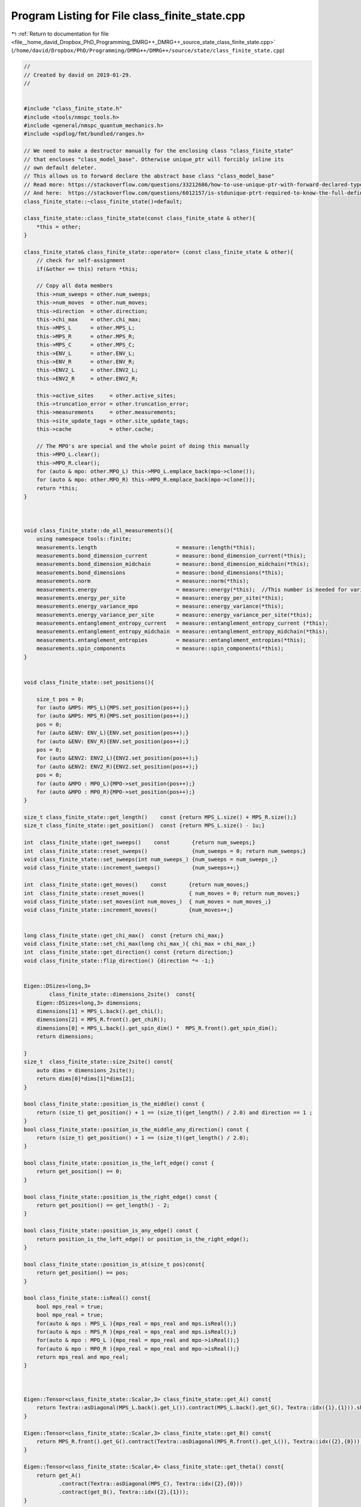 
.. _program_listing_file__home_david_Dropbox_PhD_Programming_DMRG++_DMRG++_source_state_class_finite_state.cpp:

Program Listing for File class_finite_state.cpp
===============================================

|exhale_lsh| :ref:`Return to documentation for file <file__home_david_Dropbox_PhD_Programming_DMRG++_DMRG++_source_state_class_finite_state.cpp>` (``/home/david/Dropbox/PhD/Programming/DMRG++/DMRG++/source/state/class_finite_state.cpp``)

.. |exhale_lsh| unicode:: U+021B0 .. UPWARDS ARROW WITH TIP LEFTWARDS

.. code-block:: cpp

   //
   // Created by david on 2019-01-29.
   //
   
   
   #include "class_finite_state.h"
   #include <tools/nmspc_tools.h>
   #include <general/nmspc_quantum_mechanics.h>
   #include <spdlog/fmt/bundled/ranges.h>
   
   // We need to make a destructor manually for the enclosing class "class_finite_state"
   // that encloses "class_model_base". Otherwise unique_ptr will forcibly inline its
   // own default deleter.
   // This allows us to forward declare the abstract base class "class_model_base"
   // Read more: https://stackoverflow.com/questions/33212686/how-to-use-unique-ptr-with-forward-declared-type
   // And here:  https://stackoverflow.com/questions/6012157/is-stdunique-ptrt-required-to-know-the-full-definition-of-t
   class_finite_state::~class_finite_state()=default;
   
   class_finite_state::class_finite_state(const class_finite_state & other){
       *this = other;
   }
   
   class_finite_state& class_finite_state::operator= (const class_finite_state & other){
       // check for self-assignment
       if(&other == this) return *this;
   
       // Copy all data members
       this->num_sweeps = other.num_sweeps;
       this->num_moves  = other.num_moves;
       this->direction  = other.direction;
       this->chi_max    = other.chi_max;
       this->MPS_L      = other.MPS_L;
       this->MPS_R      = other.MPS_R;
       this->MPS_C      = other.MPS_C;
       this->ENV_L      = other.ENV_L;
       this->ENV_R      = other.ENV_R;
       this->ENV2_L     = other.ENV2_L;
       this->ENV2_R     = other.ENV2_R;
   
       this->active_sites     = other.active_sites;
       this->truncation_error = other.truncation_error;
       this->measurements     = other.measurements;
       this->site_update_tags = other.site_update_tags;
       this->cache            = other.cache;
   
       // The MPO's are special and the whole point of doing this manually
       this->MPO_L.clear();
       this->MPO_R.clear();
       for (auto & mpo: other.MPO_L) this->MPO_L.emplace_back(mpo->clone());
       for (auto & mpo: other.MPO_R) this->MPO_R.emplace_back(mpo->clone());
       return *this;
   }
   
   
   
   void class_finite_state::do_all_measurements(){
       using namespace tools::finite;
       measurements.length                         = measure::length(*this);
       measurements.bond_dimension_current         = measure::bond_dimension_current(*this);
       measurements.bond_dimension_midchain        = measure::bond_dimension_midchain(*this);
       measurements.bond_dimensions                = measure::bond_dimensions(*this);
       measurements.norm                           = measure::norm(*this);
       measurements.energy                         = measure::energy(*this);  //This number is needed for variance calculation!
       measurements.energy_per_site                = measure::energy_per_site(*this);
       measurements.energy_variance_mpo            = measure::energy_variance(*this);
       measurements.energy_variance_per_site       = measure::energy_variance_per_site(*this);
       measurements.entanglement_entropy_current   = measure::entanglement_entropy_current (*this);
       measurements.entanglement_entropy_midchain  = measure::entanglement_entropy_midchain(*this);
       measurements.entanglement_entropies         = measure::entanglement_entropies(*this);
       measurements.spin_components                = measure::spin_components(*this);
   }
   
   
   void class_finite_state::set_positions(){
   
       size_t pos = 0;
       for (auto &MPS: MPS_L){MPS.set_position(pos++);}
       for (auto &MPS: MPS_R){MPS.set_position(pos++);}
       pos = 0;
       for (auto &ENV: ENV_L){ENV.set_position(pos++);}
       for (auto &ENV: ENV_R){ENV.set_position(pos++);}
       pos = 0;
       for (auto &ENV2: ENV2_L){ENV2.set_position(pos++);}
       for (auto &ENV2: ENV2_R){ENV2.set_position(pos++);}
       pos = 0;
       for (auto &MPO : MPO_L){MPO->set_position(pos++);}
       for (auto &MPO : MPO_R){MPO->set_position(pos++);}
   }
   
   size_t class_finite_state::get_length()    const {return MPS_L.size() + MPS_R.size();}
   size_t class_finite_state::get_position()  const {return MPS_L.size() - 1u;}
   
   int  class_finite_state::get_sweeps()    const       {return num_sweeps;}
   int  class_finite_state::reset_sweeps()              {num_sweeps = 0; return num_sweeps;}
   void class_finite_state::set_sweeps(int num_sweeps_) {num_sweeps = num_sweeps_;}
   void class_finite_state::increment_sweeps()          {num_sweeps++;}
   
   int  class_finite_state::get_moves()    const       {return num_moves;}
   int  class_finite_state::reset_moves()              { num_moves = 0; return num_moves;}
   void class_finite_state::set_moves(int num_moves_)  { num_moves = num_moves_;}
   void class_finite_state::increment_moves()          {num_moves++;}
   
   
   long class_finite_state::get_chi_max()  const {return chi_max;}
   void class_finite_state::set_chi_max(long chi_max_){ chi_max = chi_max_;}
   int  class_finite_state::get_direction() const {return direction;}
   void class_finite_state::flip_direction() {direction *= -1;}
   
   
   Eigen::DSizes<long,3>
           class_finite_state::dimensions_2site()  const{
       Eigen::DSizes<long,3> dimensions;
       dimensions[1] = MPS_L.back().get_chiL();
       dimensions[2] = MPS_R.front().get_chiR();
       dimensions[0] = MPS_L.back().get_spin_dim() *  MPS_R.front().get_spin_dim();
       return dimensions;
   
   }
   size_t  class_finite_state::size_2site() const{
       auto dims = dimensions_2site();
       return dims[0]*dims[1]*dims[2];
   }
   
   bool class_finite_state::position_is_the_middle() const {
       return (size_t) get_position() + 1 == (size_t)(get_length() / 2.0) and direction == 1 ;
   }
   bool class_finite_state::position_is_the_middle_any_direction() const {
       return (size_t) get_position() + 1 == (size_t)(get_length() / 2.0);
   }
   
   bool class_finite_state::position_is_the_left_edge() const {
       return get_position() == 0;
   }
   
   bool class_finite_state::position_is_the_right_edge() const {
       return get_position() == get_length() - 2;
   }
   
   bool class_finite_state::position_is_any_edge() const {
       return position_is_the_left_edge() or position_is_the_right_edge();
   }
   
   bool class_finite_state::position_is_at(size_t pos)const{
       return get_position() == pos;
   }
   
   bool class_finite_state::isReal() const{
       bool mps_real = true;
       bool mpo_real = true;
       for(auto & mps : MPS_L ){mps_real = mps_real and mps.isReal();}
       for(auto & mps : MPS_R ){mps_real = mps_real and mps.isReal();}
       for(auto & mpo : MPO_L ){mpo_real = mpo_real and mpo->isReal();}
       for(auto & mpo : MPO_R ){mpo_real = mpo_real and mpo->isReal();}
       return mps_real and mpo_real;
   }
   
   
   
   Eigen::Tensor<class_finite_state::Scalar,3> class_finite_state::get_A() const{
       return Textra::asDiagonal(MPS_L.back().get_L()).contract(MPS_L.back().get_G(), Textra::idx({1},{1})).shuffle(Textra::array3{1,0,2});
   }
   
   Eigen::Tensor<class_finite_state::Scalar,3> class_finite_state::get_B() const{
       return MPS_R.front().get_G().contract(Textra::asDiagonal(MPS_R.front().get_L()), Textra::idx({2},{0}));
   }
   
   Eigen::Tensor<class_finite_state::Scalar,4> class_finite_state::get_theta() const{
       return get_A()
              .contract(Textra::asDiagonal(MPS_C), Textra::idx({2},{0}))
              .contract(get_B(), Textra::idx({2},{1}));
   }
   
   
   const class_vidal_site & class_finite_state::get_MPS(size_t pos) const {
       if (pos >= get_length())                 throw std::range_error(fmt::format("get_MPS(pos) pos out of range: {}", pos));
       if(pos <= MPS_L.back().get_position()){
           auto mps_it = std::next(MPS_L.begin(),pos);
           if (mps_it->get_position() != pos)   throw std::range_error(fmt::format("get_MPS(pos): Mismatch in mps L position and pos: {} != {}", mps_it->get_position(), pos));
           return *mps_it;
       }else{
           if(pos < MPS_R.front().get_position()) throw std::range_error(fmt::format("get_MPS(pos): Mismatch in pos and MPSR front position: {} < {}", pos,  MPS_R.front().get_position()));
           auto mps_it = std::next(MPS_R.begin(), pos - MPS_R.front().get_position());
           if (mps_it->get_position() != pos)   throw std::range_error(fmt::format("get_MPS(pos): Mismatch in mps R position and pos: {} != {}", mps_it->get_position(), pos));
           return *mps_it;
       }
   }
   
   class_vidal_site & class_finite_state::get_MPS(size_t pos){
       return const_cast<class_vidal_site &>(static_cast<const class_finite_state &>(*this).get_MPS(pos));
   }
   
   
   const class_model_base & class_finite_state::get_MPO(size_t pos) const{
       if (pos >= get_length())throw std::range_error(fmt::format("get_MPO(pos) pos out of range: {}", pos));
       if(pos <= MPO_L.back()->get_position()){
           auto mpo_it = std::next(MPO_L.begin(),pos)->get();
           if (mpo_it->get_position() != pos)throw std::range_error(fmt::format("get_MPO(pos): Mismatch in mpo position and pos: {} != {}", mpo_it->get_position(), pos));
           return *mpo_it;
       }else{
           if(pos < MPO_R.front()->get_position()) throw std::range_error(fmt::format("get_MPS(pos): Mismatch in pos and MPOR front position: {} < {}", pos,  MPO_R.front()->get_position()));
           auto mpo_it = std::next(MPO_R.begin(), pos - MPO_R.front()->get_position())->get();
           if (mpo_it->get_position() != pos)throw std::range_error(fmt::format("get_MPO(pos): Mismatch in mpo position and pos: {} != {}", mpo_it->get_position(), pos));
           return *mpo_it;
       }
   }
   
   class_model_base & class_finite_state::get_MPO(size_t pos){
       return const_cast<class_model_base &>(static_cast<const class_finite_state &>(*this).get_MPO(pos));
   }
   
   
   
   
   const Eigen::Tensor<class_finite_state::Scalar,3> & class_finite_state::get_G(size_t pos) const{
       return std::as_const(get_MPS(pos).get_G());
   }
   
   Eigen::Tensor<class_finite_state::Scalar,3> & class_finite_state::get_G(size_t pos){
       return const_cast<Eigen::Tensor<class_finite_state::Scalar,3> &>(static_cast<const class_finite_state &>(*this).get_G(pos));
   }
   
   const Eigen::Tensor<class_finite_state::Scalar,1> & class_finite_state::get_L(size_t pos) const {
       if      (pos == MPS_L.back().get_position() + 1){return MPS_C;}
       else if (pos <= MPS_L.back().get_position())    {return get_MPS(pos).get_L();}
       else if (pos >= MPS_R.front().get_position())   {return get_MPS(pos-1).get_L();}
       else {throw std::runtime_error("Unhandled position");}
   }
   
   Eigen::Tensor<class_finite_state::Scalar,1> & class_finite_state::get_L(size_t pos) {
       return const_cast<Eigen::Tensor<class_finite_state::Scalar,1> &>(static_cast<const class_finite_state &>(*this).get_L(pos));
   }
   
   
   
   
   Eigen::Tensor<class_finite_state::Scalar,3> class_finite_state::get_A(size_t pos) const {
       return Textra::asDiagonal(get_L(pos)).contract(get_G(pos), Textra::idx({1},{1})).shuffle(Textra::array3{1,0,2});
   }
   
   Eigen::Tensor<class_finite_state::Scalar,3> class_finite_state::get_B(size_t pos) const {
       return get_G(pos).contract(Textra::asDiagonal(get_L(pos+1)), Textra::idx({2},{0}));
   }
   
   
   
   const class_environment & class_finite_state::get_ENVL(size_t pos) const {
       if (pos > ENV_L.back().get_position() )  throw std::range_error(fmt::format("get_ENVL(pos):  pos is not in left side: {}",pos));
       if (pos >= ENV_L.size())                 throw std::range_error(fmt::format("get_ENVL(pos) pos out of range: {}",pos));
       auto env_it = std::next(ENV_L.begin(), pos);
       if (env_it->get_position() != pos) throw std::range_error(fmt::format("get_ENVL(pos): Mismatch in env position and pos: {} != {}", env_it->get_position(), pos));
       return *env_it;
   }
   
   const class_environment & class_finite_state::get_ENVR(size_t pos) const {
       if (pos < ENV_R.front().get_position() ){throw std::range_error(fmt::format("get_ENVR(pos):  pos is not in right side: {}" , pos));}
       if (pos >= get_length() )               {throw std::range_error(fmt::format("get_ENVR(pos):  pos out of range: {}" , pos));}
   
       if(pos < ENV_R.front().get_position()) throw std::range_error(fmt::format("get_ENVR(pos): Mismatch in pos and ENVR front position: {} < {}", pos,  ENV_R.front().get_position()));
       auto env_it = std::next(ENV_R.begin(), pos - ENV_R.front().get_position());
       if (env_it->get_position() != pos)      throw std::range_error(fmt::format("get_ENVR(pos): Mismatch in env position and pos: {} != {}", env_it->get_position(), pos));
       return *env_it;
   }
   
   const class_environment_var & class_finite_state::get_ENV2L(size_t pos) const {
       if (pos > ENV2_L.back().get_position() )  throw std::range_error(fmt::format("get_ENV2L(pos):  pos is not in left side: {}",pos));
       if (pos >= ENV2_L.size())                 throw std::range_error(fmt::format("get_ENV2L(pos) pos out of range: {}",pos));
       auto env2_it = std::next(ENV2_L.begin(), pos);
       if (env2_it->get_position() != pos)       throw std::range_error(fmt::format("get_ENV2L(pos): Mismatch in env position and pos: {} != {}", env2_it->get_position(), pos));
       return *env2_it;
   }
   
   const class_environment_var & class_finite_state::get_ENV2R(size_t pos) const {
       if (pos < ENV2_R.front().get_position() )throw std::range_error(fmt::format("get_ENV2R(pos):  pos is not in right side: {}" , pos));
       if (pos > ENV2_R.back().get_position() ) throw std::range_error(fmt::format("get_ENV2R(pos):  pos is not in right side: {}" , pos));
       if (pos >= get_length() )                throw std::range_error(fmt::format("get_ENV2R(pos):  pos out of range: {}" , pos));
   
       if(pos < ENV2_R.front().get_position()) throw std::range_error(fmt::format("get_ENV2R(pos): Mismatch in pos and ENV2R front position: {} < {}", pos,  ENV2_R.front().get_position()));
       auto env2_it = std::next(ENV2_R.begin(), pos - ENV2_R.front().get_position());
       if (env2_it->get_position() != pos)      throw std::range_error(fmt::format("get_ENV2R(pos): Mismatch in env2 position and pos: {} != {}", env2_it->get_position(), pos));
       return *env2_it;
   }
   
   
   
   
   
   Eigen::Tensor<class_finite_state::Scalar,4> class_finite_state::get_theta(size_t pos) const {
       return get_A(pos)
               .contract(Textra::asDiagonal(get_L(pos+1)), Textra::idx({2},{0}))
               .contract(get_B(pos+1), Textra::idx({2},{1}));
   }
   
   
   
   
   // For reduced energy MPO's
   
   bool   class_finite_state::isReduced()                            const{
       bool reduced = MPO_L.front()->isReduced();
       for(auto &mpo : MPO_L) if(reduced != mpo->isReduced()){throw std::runtime_error(fmt::format("First MPO has isReduce: {}, but MPO at pos {} has isReduce: {}",reduced, mpo->get_position(), mpo->isReduced()));}
       for(auto &mpo : MPO_R) if(reduced != mpo->isReduced()){throw std::runtime_error(fmt::format("First MPO has isReduce: {}, but MPO at pos {} has isReduce: {}",reduced, mpo->get_position(), mpo->isReduced()));}
       return reduced;
   }
   
   
   double class_finite_state::get_energy_reduced()                   const{
       //Check that all energies are the same
       double e_reduced = MPO_L.front()->get_reduced_energy();
       for(auto &mpo : MPO_L) {if (mpo->get_reduced_energy() != e_reduced){throw std::runtime_error("Reduced energy mismatch!");}}
       for(auto &mpo : MPO_R) {if (mpo->get_reduced_energy() != e_reduced){throw std::runtime_error("Reduced energy mismatch!");}}
   
       return e_reduced*get_length();
   }
   
   void class_finite_state::set_reduced_energy(double site_energy){
       if(get_energy_reduced() == site_energy) return;
       cache.multimpo = {};
       for(auto &mpo : MPO_L) mpo->set_reduced_energy(site_energy);
       for(auto &mpo : MPO_R) mpo->set_reduced_energy(site_energy);
       tools::finite::mps::rebuild_environments(*this);
   }
   
   
   
   
   std::list<size_t> class_finite_state::activate_sites(const long threshold, const size_t max_sites){
       clear_cache();
       return active_sites = tools::finite::multisite::generate_site_list(*this,threshold, max_sites);
   }
   
   Eigen::DSizes<long,3> class_finite_state::active_dimensions() const{
       return tools::finite::multisite::get_dimensions(*this,active_sites);
   }
   
   size_t class_finite_state::active_problem_size() const {
       return tools::finite::multisite::get_problem_size(*this,active_sites);
   }
   
   
   Eigen::Tensor<class_finite_state::Scalar,3>   class_finite_state::get_multitheta()    const{
       if(cache.multitheta) return cache.multitheta.value();
       tools::log->trace("Contracting multi theta...");
       if(active_sites.empty()){throw std::runtime_error("No active sites on which to build multitheta");}
       Eigen::Tensor<Scalar,3> multitheta;
       Eigen::Tensor<Scalar,3> temp;
       bool first = true;
       for (auto &site : active_sites){
           if (first){multitheta = get_A(site); first = false; continue;}
           auto A    = get_A(site);
           long dim0 = multitheta.dimension(0) * A.dimension(0);
           long dim1 = multitheta.dimension(1);
           long dim2 = A.dimension(2);
           temp = multitheta
                   .contract(A, Textra::idx({2},{1}))
                   .shuffle(Textra::array4{0,2,1,3})
                   .reshape(Textra::array3{dim0,dim1,dim2});
           multitheta = temp;
       }
       auto & L = get_L(active_sites.back()+1);
       temp = multitheta.contract(Textra::asDiagonal(L), Textra::idx({2},{0}));
       tools::log->trace("Contracting multi theta... OK");
       cache.multitheta = temp;
       return cache.multitheta.value();
   }
   
   Eigen::Tensor<class_finite_state::Scalar,4>   class_finite_state::get_multimpo()    const{
       if(cache.multimpo) return cache.multimpo.value();
       tools::log->trace("Contracting multi mpo...");
       if(active_sites.empty()){throw std::runtime_error("No active sites on which to build multimpo");}
       Eigen::Tensor<Scalar,4> multimpo;
       Eigen::Tensor<Scalar,4> temp;
       bool first = true;
       for (auto &site : active_sites){
           if (first){multimpo = get_MPO(site).MPO(); first = false; continue;}
           auto &mpo = get_MPO(site).MPO();
           long dim0 = multimpo.dimension(0);
           long dim1 = mpo.dimension(1);
           long dim2 = multimpo.dimension(2) * mpo.dimension(2);
           long dim3 = multimpo.dimension(3) * mpo.dimension(3);
           temp = multimpo
                   .contract(mpo, Textra::idx({1},{0}))
                   .shuffle(Textra::array6{0,3,1,4,2,5})
                   .reshape(Textra::array4{dim0,dim1,dim2,dim3});
           multimpo = temp;
       }
       tools::log->trace("Contracting multi mpo... OK");
       cache.multimpo = multimpo;
       return cache.multimpo.value();
   }
   
   
   std::pair<std::reference_wrapper<const class_environment> , std::reference_wrapper<const class_environment>>
   class_finite_state::get_multienv ()     const{
       return std::make_pair(get_ENVL(active_sites.front()), get_ENVR(active_sites.back()));
   }
   
   std::pair<std::reference_wrapper<const class_environment_var> , std::reference_wrapper<const class_environment_var>>
   class_finite_state::get_multienv2()     const{
       return std::make_pair(get_ENV2L(active_sites.front()), get_ENV2R(active_sites.back()));
   }
   
   
   class_finite_state::TType<6> class_finite_state::get_multi_hamiltonian() const{
   //    if(cache.multiham) return cache.multiham.value();
       auto mpo = get_multimpo();
       tools::log->trace("Contracting multi hamiltonian...");
       auto & envL = get_ENVL(active_sites.front());
       auto & envR = get_ENVR(active_sites.back());
       if (envL.get_position() != active_sites.front()) throw std::runtime_error(fmt::format("Mismatch in ENVL and active site positions: {} != {}", envL.get_position() , active_sites.front()));
       if (envR.get_position() != active_sites.back())  throw std::runtime_error(fmt::format("Mismatch in ENVR and active site positions: {} != {}", envR.get_position() , active_sites.back()));
   //    cache.multiham =
       TType<6> multiham =
               envL.block
               .contract(mpo           , Textra::idx({2},{0}))
               .contract(envR.block    , Textra::idx({2},{2}))
               .shuffle(Textra::array6{2,0,4,3,1,5});
       tools::log->trace("Contracting multi hamiltonian... OK");
   //    return cache.multiham.value();
       return multiham;
   }
   
   class_finite_state::TType<6>   class_finite_state::get_multi_hamiltonian2() const{
   //    if(cache.multiham_sq) return cache.multiham_sq.value();
       auto mpo = get_multimpo();
       tools::log->trace("Contracting multi hamiltonian squared...");
       auto & env2L = get_ENV2L(active_sites.front());
       auto & env2R = get_ENV2R(active_sites.back());
       if (env2L.get_position() != active_sites.front()) throw std::runtime_error(fmt::format("Mismatch in ENVL and active site positions: {} != {}", env2L.get_position() , active_sites.front()));
       if (env2R.get_position() != active_sites.back())  throw std::runtime_error(fmt::format("Mismatch in ENVR and active site positions: {} != {}", env2R.get_position() , active_sites.back()));
   
   //    cache.multiham_sq =
       TType<6> multiham_sq =
               env2L.block
               .contract(mpo             , Textra::idx({2},{0}))
               .contract(mpo             , Textra::idx({5,2},{2,0}))
               .contract(env2R.block     , Textra::idx({2,4},{2,3}))
               .shuffle(Textra::array6{2,0,4,3,1,5});
       tools::log->trace("Contracting multi hamiltonian squared... OK");
       return multiham_sq;
   //    return cache.multiham_sq.value();
   }
   
   class_finite_state::MType class_finite_state::get_multi_hamiltonian_matrix() const{
   //    if(cache.multiham_mat) return cache.multiham_mat.value();
       long size = active_problem_size();
       auto ham_tensor = get_multi_hamiltonian();
       auto cols       = ham_tensor.dimension(0)* ham_tensor.dimension(1)* ham_tensor.dimension(2);
       auto rows       = ham_tensor.dimension(3)* ham_tensor.dimension(4)* ham_tensor.dimension(5);
   
       if(rows != size)
           throw std::runtime_error (fmt::format("Mismatch hamiltonian dim0*dim1*dim2 and cols: {} != {}",cols, size));
       if(cols != size)
           throw std::runtime_error (fmt::format("Mismatch hamiltonian dim3*dim4*dim5 and rows: {} != {}",rows, size));
       return Eigen::Map<MType> (ham_tensor.data(),size,size).transpose();
   //    cache.multiham_mat =  Eigen::Map<MType> (ham_tensor.data(),size,size).transpose();
   //    return cache.multiham_mat.value();
   }
   
   
   class_finite_state::MType class_finite_state::get_multi_hamiltonian2_matrix() const{
   //    if(cache.multiham_sq_mat) return cache.multiham_sq_mat.value();
       long size = active_problem_size();
       auto ham_squared_tensor = get_multi_hamiltonian2();
       auto cols       = ham_squared_tensor.dimension(0)* ham_squared_tensor.dimension(1)* ham_squared_tensor.dimension(2);
       auto rows       = ham_squared_tensor.dimension(3)* ham_squared_tensor.dimension(4)* ham_squared_tensor.dimension(5);
       if(rows != size)
           throw std::runtime_error (fmt::format("Mismatch hamiltonian sq dim0*dim1*dim2 and cols: {} != {}",cols, size));
       if(cols != size)
           throw std::runtime_error (fmt::format("Mismatch hamiltonian sq dim3*dim4*dim5 and rows: {} != {}",rows, size));
       return Eigen::Map<MType> (ham_squared_tensor.data(),size,size).transpose();
   //    cache.multiham_sq_mat  = Eigen::Map<MType> (ham_squared_tensor.data(),size,size).transpose();
   //    return cache.multiham_sq_mat.value();
   }
   
   
   
   class_finite_state::MType  class_finite_state::get_multi_hamiltonian2_subspace_matrix(const MType & eigvecs ) const{
   //    if(cache.multiham_sq_sub) return cache.multiham_sq_sub.value();
       auto mpo = get_multimpo();
       tools::log->trace("Contracting hamiltonian squared matrix in subspace...");
       auto dims = active_dimensions();
       Eigen::DSizes<long,4> eigvecs_dims {dims[0],dims[1],dims[2],eigvecs.cols()};
       auto eigvecs_tensor = Eigen::TensorMap<const Eigen::Tensor<const Scalar,4>>(eigvecs.data(), eigvecs_dims );
       auto & env2L = get_ENV2L(active_sites.front());
       auto & env2R = get_ENV2R(active_sites.back());
       if (env2L.get_position() != active_sites.front()) throw std::runtime_error(fmt::format("Mismatch in ENVL and active site positions: {} != {}", env2L.get_position() , active_sites.front()));
       if (env2R.get_position() != active_sites.back())  throw std::runtime_error(fmt::format("Mismatch in ENVR and active site positions: {} != {}", env2R.get_position() , active_sites.back()));
   
       size_t log2chiL  = std::log2(dims[1]);
       size_t log2chiR  = std::log2(dims[2]);
       size_t log2spin  = std::log2(dims[0]);
       Eigen::Tensor<Scalar,2> H2;
       if(log2spin > log2chiL + log2chiR){
           if (log2chiL >= log2chiR){
   //            tools::log->trace("get_H2 path: log2spin > log2chiL + log2chiR  and  log2chiL >= log2chiR ");
               H2 =
                       eigvecs_tensor
                               .contract(env2L.block,                Textra::idx({1},{0}))
                               .contract(mpo  ,                      Textra::idx({0,4},{2,0}))
                               .contract(env2R.block,                Textra::idx({0,4},{0,2}))
                               .contract(mpo  ,                      Textra::idx({3,2,5},{2,0,1}))
                               .contract(eigvecs_tensor.conjugate(), Textra::idx({3,1,2},{0,1,2}));
           }
           else{
   //            tools::log->trace("get_H2 path: log2spin > log2chiL + log2chiR  and  log2chiL < log2chiR ");
               H2 =
                       eigvecs_tensor
                               .contract(env2R.block,                Textra::idx({2},{0}))
                               .contract(mpo  ,                      Textra::idx({0,4},{2,1}))
                               .contract(env2L.block,                Textra::idx({0,4},{0,2}))
                               .contract(mpo  ,                      Textra::idx({3,2,5},{2,1,0}))
                               .contract(eigvecs_tensor.conjugate(), Textra::idx({3,2,1},{0,1,2}));
           }
       }else{
   //        tools::log->trace("get_H2 path: log2spin <= log2chiL + log2chiR");
   
           H2 =
                   eigvecs_tensor
                           .contract(env2L.block,                Textra::idx({1},{0}))
                           .contract(mpo  ,                      Textra::idx({0,4},{2,0}))
                           .contract(mpo  ,                      Textra::idx({5,3},{2,0}))
                           .contract(eigvecs_tensor.conjugate(), Textra::idx({5,2},{0,1}))
                           .contract(env2R.block,                Textra::idx({0,4,2,3},{0,1,2,3}));
       }
   //    H2 =
   //            eigvecs_tensor
   //                    .contract(env2L.block,                Textra::idx({1},{0}))
   //                    .contract(mpo  ,                      Textra::idx({0,4},{2,0}))
   //                    .contract(mpo  ,                      Textra::idx({5,3},{2,0}))
   //                    .contract(eigvecs_tensor.conjugate(), Textra::idx({5,2},{0,1}))
   //                    .contract(env2R.block,                Textra::idx({0,4,2,3},{0,1,2,3}));
       tools::log->trace("Contracting hamiltonian squared matrix in subspace... OK");
       return Eigen::Map<MType>(H2.data(),H2.dimension(0),H2.dimension(1));
   //    cache.multiham_sq_sub = Eigen::Map<MType>(H2.data(),H2.dimension(0),H2.dimension(1));
   //    return cache.multiham_sq_sub.value();
   }
   
   
   void class_finite_state::unset_measurements()const {
       measurements = Measurements();
   }
   
   void class_finite_state::clear_cache()const {
       cache = Cache();
   }
   
   void class_finite_state::do_all_measurements()const {
       measurements.length                           = tools::finite::measure::length                        (*this);
       measurements.bond_dimension_current           = tools::finite::measure::bond_dimension_current        (*this);
       measurements.bond_dimension_midchain          = tools::finite::measure::bond_dimension_midchain       (*this);
       measurements.bond_dimensions                  = tools::finite::measure::bond_dimensions               (*this);
       measurements.norm                             = tools::finite::measure::norm                          (*this);
       measurements.energy                           = tools::finite::measure::energy                        (*this);
       measurements.energy_per_site                  = tools::finite::measure::energy_per_site               (*this);
       measurements.energy_variance_mpo              = tools::finite::measure::energy_variance               (*this);
       measurements.energy_variance_per_site         = tools::finite::measure::energy_variance_per_site      (*this);
       measurements.spin_components                  = tools::finite::measure::spin_components               (*this); // This will automatically measure sx,sy and sz as well
       measurements.entanglement_entropy_current     = tools::finite::measure::entanglement_entropy_current  (*this);
       measurements.entanglement_entropy_midchain    = tools::finite::measure::entanglement_entropy_midchain (*this);
       measurements.entanglement_entropies           = tools::finite::measure::entanglement_entropies        (*this);
   }
   
   
   void class_finite_state::tag_active_sites_have_been_updated(bool tag)     const{
       if (site_update_tags.size() != get_length()) throw std::runtime_error("Cannot tag active sites, size mismatch in site list");
       for (auto & site: active_sites){
           site_update_tags[site] = tag;
       }
   }
   
   void class_finite_state::tag_all_sites_have_been_updated(bool tag) const{
       if (site_update_tags.size() != get_length()) throw std::runtime_error("Cannot untag all sites, size mismatch in site list");
       site_update_tags = std::vector<bool>(get_length(),tag);
   }
   
   bool class_finite_state::all_sites_updated() const {
       if (site_update_tags.size() != get_length()) throw std::runtime_error("Cannot check update status on all sites, size mismatch in site list");
       return  std::all_of(site_update_tags.begin(), site_update_tags.end(), [](bool v) { return v; });
   }
   
   bool class_finite_state::active_sites_updated() const {
       if (site_update_tags.size() != get_length()) throw std::runtime_error("Cannot check update status on all sites, size mismatch in site list");
       if (active_sites.empty()) return false;
       auto first_site_ptr =  site_update_tags.begin() + active_sites.front();
       auto last_site_ptr  =  first_site_ptr + active_sites.size()-1;
       tools::log->trace("Checking update status on sites: {}", active_sites);
       return  std::all_of(first_site_ptr, last_site_ptr, [](bool v) { return v; });
   }
   
